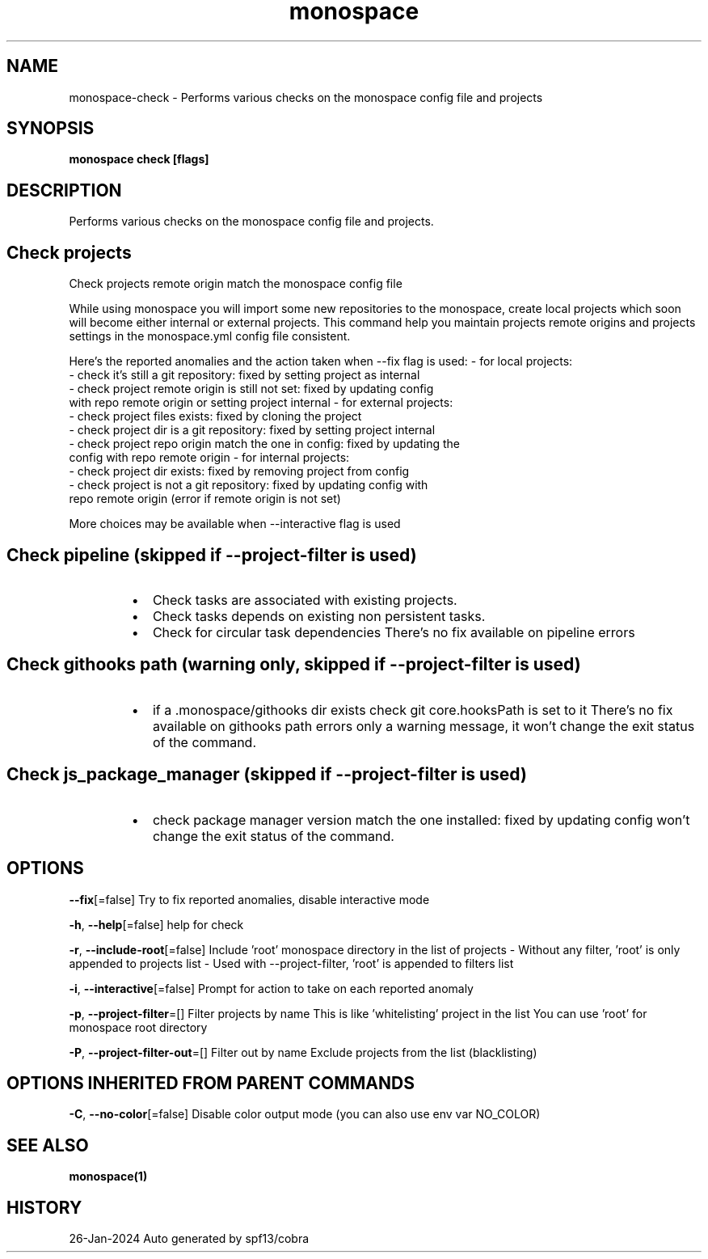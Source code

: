.nh
.TH "monospace" "1" "Jan 2024" "Auto generated by spf13/cobra" ""

.SH NAME
.PP
monospace-check - Performs various checks on the monospace config file and projects


.SH SYNOPSIS
.PP
\fBmonospace check [flags]\fP


.SH DESCRIPTION
.PP
Performs various checks on the monospace config file and projects.

.SH Check projects
.PP
Check projects remote origin match the monospace config file

.PP
While using monospace you will import some new repositories to the monospace,
create local projects which soon will become either internal or external projects.
This command help you maintain projects remote origins and projects settings
in the monospace.yml config file consistent.

.PP
Here's the reported anomalies and the action taken when --fix flag is used:
- for local projects:
  - check it's still a git repository: fixed by setting project as internal
  - check project remote origin is still not set: fixed by updating config
    with repo remote origin or setting project internal
- for external projects:
  - check project files exists: fixed by cloning the project
  - check project dir is a git repository: fixed by setting project internal
  - check project repo origin match the one in config: fixed by updating the
    config with repo remote origin
- for internal projects:
  - check project dir exists: fixed by removing project from config
  - check project is not a git repository: fixed by updating config with
    repo remote origin (error if remote origin is not set)

.PP
More choices may be available when --interactive flag is used

.SH Check pipeline (skipped if --project-filter is used)
.RS
.IP \(bu 2
Check tasks are associated with existing projects.
.IP \(bu 2
Check tasks depends on existing non persistent tasks.
.IP \(bu 2
Check for circular task dependencies
There's no fix available on pipeline errors

.RE

.SH Check githooks path (warning only, skipped if --project-filter is used)
.RS
.IP \(bu 2
if a .monospace/githooks dir exists check git core.hooksPath is set to it
There's no fix available on githooks path errors only a warning message, it
won't change the exit status of the command.

.RE

.SH Check js_package_manager (skipped if --project-filter is used)
.RS
.IP \(bu 2
check package manager version match the one installed: fixed by updating config
won't change the exit status of the command.

.RE


.SH OPTIONS
.PP
\fB--fix\fP[=false]
	Try to fix reported anomalies, disable interactive mode

.PP
\fB-h\fP, \fB--help\fP[=false]
	help for check

.PP
\fB-r\fP, \fB--include-root\fP[=false]
	Include 'root' monospace directory in the list of projects
- Without any filter, 'root' is only appended to projects list
- Used with --project-filter, 'root' is appended to filters list

.PP
\fB-i\fP, \fB--interactive\fP[=false]
	Prompt for action to take on each reported anomaly

.PP
\fB-p\fP, \fB--project-filter\fP=[]
	Filter projects by name
This is like 'whitelisting' project in the list
You can use 'root' for monospace root directory

.PP
\fB-P\fP, \fB--project-filter-out\fP=[]
	Filter out by name
Exclude projects from the list (blacklisting)


.SH OPTIONS INHERITED FROM PARENT COMMANDS
.PP
\fB-C\fP, \fB--no-color\fP[=false]
	Disable color output mode (you can also use env var NO_COLOR)


.SH SEE ALSO
.PP
\fBmonospace(1)\fP


.SH HISTORY
.PP
26-Jan-2024 Auto generated by spf13/cobra
